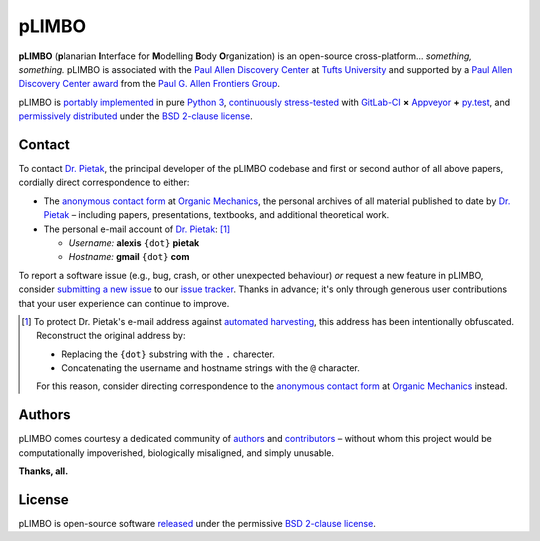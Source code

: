 .. # ------------------( DIRECTIVES                         )------------------
.. # Fallback language applied to all code blocks failing to specify an
.. # explicit language. Since the majority of all code blocks in this document
.. # are Bash one-liners intended to be run interactively, this is "console".
.. # For a list of all supported languages, see also:
.. #     http://build-me-the-docs-please.readthedocs.org/en/latest/Using_Sphinx/ShowingCodeExamplesInSphinx.html#pygments-lexers

.. # FIXME: Sadly, this appears to be unsupported by some ReST parsers and hence
.. # is disabled until more widely supported. *collective shrug*
.. # highlight:: console

.. # ------------------( SYNOPSIS                           )------------------

======
pLIMBO
======

**pLIMBO** (**p**\ lanarian **I**\ nterface for **M**\ odelling **B**\ ody
**O**\ rganization) is an open-source cross-platform... *something, something.*
pLIMBO is associated with the `Paul Allen Discovery Center`_ at `Tufts
University`_ and supported by a `Paul Allen Discovery Center award`_ from the
`Paul G. Allen Frontiers Group`_.

pLIMBO is `portably implemented <codebase_>`__ in pure `Python 3`_,
`continuously stress-tested <testing_>`__ with GitLab-CI_ **×** Appveyor_ **+**
py.test_, and `permissively distributed <License_>`__ under the `BSD 2-clause
license`_.

Contact
=======

To contact `Dr. Pietak`_, the principal developer of the pLIMBO codebase and
first or second author of all above papers, cordially direct correspondence to
either:

* The `anonymous contact form <Organic Mechanics Contact_>`__ at `Organic
  Mechanics`_, the personal archives of all material published to date by
  `Dr. Pietak`_ – including papers, presentations, textbooks, and additional
  theoretical work.
* The personal e-mail account of `Dr. Pietak`_: [#e-mail]_

  * *Username:* **alexis** ``{dot}`` **pietak**
  * *Hostname:* **gmail** ``{dot}`` **com**

To report a software issue (e.g., bug, crash, or other unexpected behaviour)
*or* request a new feature in pLIMBO, consider `submitting a new issue <issue
submission_>`__ to our `issue tracker`_. Thanks in advance; it's only through
generous user contributions that your user experience can continue to improve.

.. [#e-mail]
   To protect Dr. Pietak's e-mail address against `automated harvesting <e-mail
   harvesting_>`__, this address has been intentionally obfuscated. Reconstruct
   the original address by:

   * Replacing the ``{dot}`` substring with the ``.`` charecter.
   * Concatenating the username and hostname strings with the ``@`` character.

   For this reason, consider directing correspondence to the `anonymous contact
   form <Organic Mechanics Contact_>`__ at `Organic Mechanics`_ instead.

Authors
=======

pLIMBO comes courtesy a dedicated community of `authors <author list_>`__ and
contributors_ – without whom this project would be computationally impoverished,
biologically misaligned, and simply unusable.

**Thanks, all.**

License
=======

pLIMBO is open-source software `released <license_>`__ under the permissive
`BSD 2-clause license`_.

.. # ------------------( LINKS ~ plimbo                     )------------------
.. _author list:
   doc/md/AUTHORS.md
.. _codebase:
   https://gitlab.com/betse/plimbo/tree/master
.. _conda package:
   https://anaconda.org/conda-forge/plimbo
.. _contributors:
   https://gitlab.com/betse/plimbo/graphs/master
.. _dependencies:
   doc/md/INSTALL.md
.. _issue submission:
   https://gitlab.com/betse/plimbo/issues/new?issue%5Bassignee_id%5D=&issue%5Bmilestone_id%5D=
.. _issue tracker:
   https://gitlab.com/betse/plimbo/issues
.. _license:
   LICENSE
.. _project:
   https://gitlab.com/betse/plimbo
.. _testing:
   https://gitlab.com/betse/plimbo/pipelines
.. _tarballs:
   https://gitlab.com/betse/plimbo/tags

.. # ------------------( LINKS ~ academia                   )------------------
.. _Michael Levin:
.. _Levin, Michael:
   https://ase.tufts.edu/biology/labs/levin
.. _Channelpedia:
   http://channelpedia.epfl.ch
.. _Paul Allen Discovery Center:
   http://www.alleninstitute.org/what-we-do/frontiers-group/discovery-centers/allen-discovery-center-tufts-university
.. _Paul Allen Discovery Center award:
   https://www.alleninstitute.org/what-we-do/frontiers-group/news-press/press-resources/press-releases/paul-g-allen-frontiers-group-announces-allen-discovery-center-tufts-university
.. _Paul G. Allen Frontiers Group:
   https://www.alleninstitute.org/what-we-do/frontiers-group
.. _Tufts University:
   https://www.tufts.edu

.. # ------------------( LINKS ~ academia : ally            )------------------
.. _Alexis Pietak:
.. _Pietak, Alexis:
.. _Dr. Pietak:
   https://www.researchgate.net/profile/Alexis_Pietak
.. _Organic Mechanics:
   https://www.omecha.org
.. _Organic Mechanics Contact:
   https://www.omecha.org/contact

.. # ------------------( LINKS ~ science                    )------------------
.. _bioelectricity:
   https://en.wikipedia.org/wiki/Bioelectromagnetics
.. _biochemical reaction networks:
   http://www.nature.com/subjects/biochemical-reaction-networks
.. _electrodiffusion:
   https://en.wikipedia.org/wiki/Nernst%E2%80%93Planck_equation
.. _electro-osmosis:
   https://en.wikipedia.org/wiki/Electro-osmosis
.. _enzyme activity:
   https://en.wikipedia.org/wiki/Enzyme_assay
.. _ephaptic coupling:
   https://en.wikipedia.org/wiki/Ephaptic_coupling
.. _epigenetics:
   https://en.wikipedia.org/wiki/Epigenetics
.. _extracellular environment:
   https://en.wikipedia.org/wiki/Extracellular
.. _finite volume:
   https://en.wikipedia.org/wiki/Finite_volume_method
.. _galvanotaxis:
   https://en.wiktionary.org/wiki/galvanotaxis
.. _gap junction:
.. _gap junctions:
   https://en.wikipedia.org/wiki/Gap_junction
.. _gene products:
   https://en.wikipedia.org/wiki/Gene_product
.. _gene regulatory networks:
   https://en.wikipedia.org/wiki/Gene_regulatory_network
.. _genetics:
   https://en.wikipedia.org/wiki/Genetics
.. _genetic algorithms:
   https://en.wikipedia.org/wiki/Genetic_algorithm
.. _Hodgkin-Huxley (HH) formalism:
   https://en.wikipedia.org/wiki/Hodgkin%E2%80%93Huxley_model
.. _local field potentials:
   https://en.wikipedia.org/wiki/Local_field_potential
.. _membrane permeability:
   https://en.wikipedia.org/wiki/Cell_membrane
.. _resting potential:
   https://en.wikipedia.org/wiki/Resting_potential
.. _tight junctions:
   https://en.wikipedia.org/wiki/Tight_junction
.. _transmembrane voltage:
   https://en.wikipedia.org/wiki/Membrane_potential
.. _transepithelial potential:
   https://en.wikipedia.org/wiki/Transepithelial_potential_difference

.. # ------------------( LINKS ~ science : computer         )------------------
.. _Big Data:
   https://en.wikipedia.org/wiki/Big_data
.. _comma-separated values:
   https://en.wikipedia.org/wiki/Comma-separated_values
.. _continuous integration:
   https://en.wikipedia.org/wiki/Continuous_integration
.. _directed graphs:
   https://en.wikipedia.org/wiki/Directed_graph
.. _e-mail harvesting:
   https://en.wikipedia.org/wiki/Email_address_harvesting
.. _genenic algorithms:
   https://en.wikipedia.org/wiki/Genetic_algorithm
.. _knowledge-based systems:
   https://en.wikipedia.org/wiki/Knowledge-based_systems

.. # ------------------( LINKS ~ os : linux                 )------------------
.. _APT:
   https://en.wikipedia.org/wiki/Advanced_Packaging_Tool
.. _POSIX:
   https://en.wikipedia.org/wiki/POSIX
.. _Ubuntu:
.. _Ubuntu Linux:
   https://www.ubuntu.com
.. _Ubuntu Linux 16.04 (Xenial Xerus):
   http://releases.ubuntu.com/16.04

.. # ------------------( LINKS ~ os : macos                 )------------------
.. _Homebrew:
   http://brew.sh
.. _MacPorts:
   https://www.macports.org

.. # ------------------( LINKS ~ os : windows               )------------------
.. _WSL:
   https://msdn.microsoft.com/en-us/commandline/wsl/install-win10

.. # ------------------( LINKS ~ software                   )------------------
.. _Appveyor:
   https://ci.appveyor.com/project/betse/plimbo/branch/master
.. _Atom:
   https://atom.io
.. _dill:
   https://pypi.python.org/pypi/dill
.. _FFmpeg:
   https://ffmpeg.org
.. _Git:
   https://git-scm.com/downloads
.. _GitLab-CI:
   https://about.gitlab.com/gitlab-ci
.. _Graphviz:
   http://www.graphviz.org
.. _imageio:
   https://imageio.github.io
.. _Libav:
   https://libav.org
.. _Matplotlib:
   http://matplotlib.org
.. _NumPy:
   http://www.numpy.org
.. _MEncoder:
   https://en.wikipedia.org/wiki/MEncoder
.. _Python 3:
   https://www.python.org
.. _py.test:
   http://pytest.org
.. _SciPy:
   http://www.scipy.org
.. _VirtualBox:
   https://www.virtualbox.org
.. _YAML:
   http://yaml.org

.. # ------------------( LINKS ~ software : conda           )------------------
.. _Anaconda:
   https://www.anaconda.com/download
.. _Anaconda packages:
   https://anaconda.org
.. _conda-forge:
   https://conda-forge.org

.. # ------------------( LINKS ~ software : licenses        )------------------
.. _license compatibility:
   https://en.wikipedia.org/wiki/License_compatibility#Compatibility_of_FOSS_licenses
.. _BSD 2-clause license:
   https://opensource.org/licenses/BSD-2-Clause
.. _CC BY 3.0 license:
   https://creativecommons.org/licenses/by/3.0
